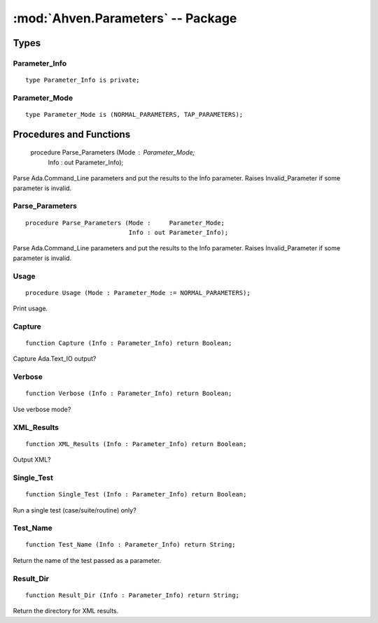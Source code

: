 :mod:`Ahven.Parameters` -- Package
==================================

.. module:: Ahven.Parameters
.. moduleauthor:: Tero Koskinen <tero.koskinen@iki.fi>

-----
Types
-----

Parameter_Info
''''''''''''''

::

   type Parameter_Info is private;


Parameter_Mode
''''''''''''''

::

   type Parameter_Mode is (NORMAL_PARAMETERS, TAP_PARAMETERS);


------------------------
Procedures and Functions
------------------------

   procedure Parse_Parameters (Mode :     Parameter_Mode;
                               Info : out Parameter_Info);

Parse Ada.Command_Line parameters and put the results
to the Info parameter. Raises Invalid_Parameter if
some parameter is invalid.

Parse_Parameters
''''''''''''''''

::

   procedure Parse_Parameters (Mode :     Parameter_Mode;
                               Info : out Parameter_Info);

Parse Ada.Command_Line parameters and put the results
to the Info parameter. Raises Invalid_Parameter if
some parameter is invalid.

Usage
'''''

::

   procedure Usage (Mode : Parameter_Mode := NORMAL_PARAMETERS);

Print usage.

Capture
'''''''

::

   function Capture (Info : Parameter_Info) return Boolean;

Capture Ada.Text_IO output?

Verbose
'''''''

::

   function Verbose (Info : Parameter_Info) return Boolean;

Use verbose mode?

XML_Results
'''''''''''

::

   function XML_Results (Info : Parameter_Info) return Boolean;

Output XML?

Single_Test
'''''''''''

::

   function Single_Test (Info : Parameter_Info) return Boolean;

Run a single test (case/suite/routine) only?

Test_Name
'''''''''

::

   function Test_Name (Info : Parameter_Info) return String;

Return the name of the test passed as a parameter.

Result_Dir
''''''''''

::

   function Result_Dir (Info : Parameter_Info) return String;

Return the directory for XML results.

